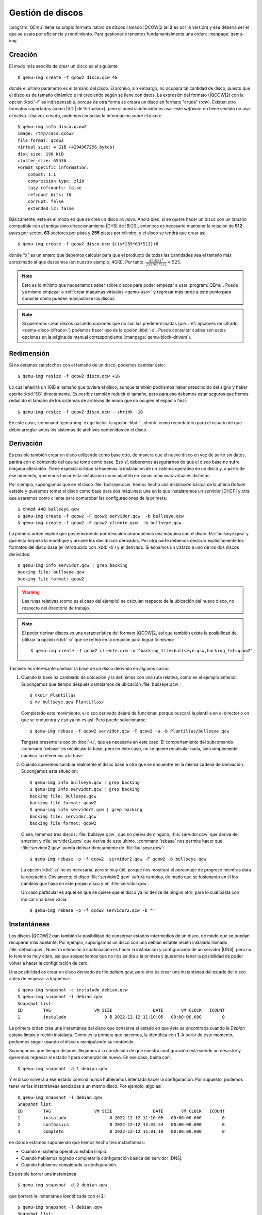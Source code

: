 .. _qemu-discos:

Gestión de discos
=================
:program:`QEmu` tiene su propio formato nativo de discos llamado |QCOW|\ 2 (el
**2** es por la versión) y ese debería ser el que se usara por eficiencia y
rendimiento. Para gestionarlo tenemos fundamentalmente una orden:
:manpage:`qemu-img`.

.. _qemu-img-create:

Creación
--------
El modo más sencillo de crear un disco es el siguiente::

   $ qemu-img create -f qcow2 disco.qcw 4G

donde el último parámetro es el tamaño del disco. El archivo, sin embargo, no
ocupará tal cantidad de disco, puesto que el disco es de tamaño dinámico e irá
creciendo según se llene con datos. La expresión del formato (|QCOW|\ 2) con la
opcion :kbd:`-f` es indispensable, porque de otra forma se creará un disco en
formato \"cruda\" (*raw*). Existen otro formatos soportados (como |VDI| de
Virtualbox), pero si nuestra intención es usar este *software* no tiene sentido
no usar el nativo. Una vez creado, podemos consultar la información sobre el
disco::

   $ qemu-img info disco.qcow2
   image: /tmp/caca.qcow2
   file format: qcow2
   virtual size: 4 GiB (4294967296 bytes)
   disk size: 196 KiB
   cluster_size: 65536
   Format specific information:
       compat: 1.1
       compression type: zlib
       lazy refcounts: false
       refcount bits: 16
       corrupt: false
       extended l2: false

Básicamente, este es el modo en que se crea un disco *ex novo*. Ahora bien, si
se quiere hacer un disco con un tamaño compatible con el antiquísimo
direccionamiento |CHS| de |BIOS|, entonces es necesario mantener la relación de
**512** *bytes* por sector, **63** sectores por pista  y **255** pistas por
cilindro; y el disco se tendrá que crear así::

   $ qemu-img create -f qcow2 disco.qcw $((x*255*63*512))B

donde "x" es un entero que debemos calcular para que el producto de todas las
cantidades sea el tamaño más aproximado al que deseamos (en nuestro ejemplo,
4GiB). Por tanto, :math:`\frac{4*1024^3}{255*63*512} \approx 523`.

.. note:: Esto es lo mínimo que necesitamos saber sobre discos para poder
   empezar a usar :program:`QEmu`. Puede ya mismo empezar a :ref:`crear máquinas
   virtuales <qemu-uso>` y regresar más tarde a este punto para conocer cómo
   pueden manipularse los discos.

.. note:: Si queremos crear discos pasando opciones que no son las
   predeterminadas (p.e. :ref:`opciones de cifrado <qemu-disco-cifrado>`)
   podemos hacer uso de la opción :kbd:`-o`. Puede consultar cuáles son estas
   opciones en la página de manual correspondiente
   (:manpage:`qemu-block-drivers`).

.. https://www.ibm.com/cloud/blog/how-to-tune-qemu-l2-cache-size-and-qcow2-cluster-size

Redimensión
-----------
Si no estamos satisfechos con el tamaño de un disco, podemos cambiar éste::

   $ qemu-img resize -f qcow2 disco.qcw +1G

Lo cual añadirá un 1GiB al tamaño que tuviera el disco, aunque también podríamos
haber prescindido del signo y haber escrito :kbd:`5G` directamente. Es posible
también reducir el tamaño, pero para eso debemos estar seguros que hemos
reducido el tamaño de los sistemas de archivos de modo que no ocupen el espacio
final::

   $ qemu-img resize -f qcow2 disco.qcw --shrink -1G

En este caso, :command:`qemu-img` exige incluir la opción :kbd:`--shrink` como
recordatorio para el usuario de que debio arreglar antes los sistemas de
archivos contenidos en el disco.

Derivación
----------
Es posible también crear un disco utilizando como base otro, de manera que el
nuevo disco en vez de partir sin datos, partirá con el contenido del que se tome
como base. Eso sí, deberemos asegurarnos de que el disco base no sufre ninguna
alteración. Tiene especial utilidad si hacemos la instalación de un sistema
operativo en un disco y, a partir de ese momento, queremos tomar esta
instalación como plantilla en varias máquinas virtuales distintas.

Por ejemplo, supongamos que en el disco :file:`bullseye.qcw` hemos hecho una
instalación básica de la última *Debian* estable y queremos tomar el disco como
base para dos máquinas: una en la que instalaremos un servidor |DHCP| y otra que
usaremos como cliente para comprobar las configuraciones de la primera::

   $ chmod 440 bullseye.qcw
   $ qemu-img create -f qcow2 -F qcow2 servidor.qcw  -b bullseye.qcw
   $ qemu-img create -f qcow2 -F qcow2 cliente.qcw  -b bullseye.qcw

La primera orden impide que posteriormente por descuido arranquemos una máquina
con el disco :file:`bullseye.qcw` y que esta torpeza lo modifique y arruine los
dos discos derivados. Por otra parte debemos declarar explícitamente los
formatos del disco base (el introducido con :kbd:`-b`) y el derivado. Si echamos
un vistazo a uno de los dos discos derivados::

   $ qemu-img info servidor.qcw | grep backing
   backing file: bullseye.qcw
   backing file format: qcow2

.. warning:: Las rutas relativas (como es el caso del ejemplo) se calculan
   respecto de la ubicación del nuevo disco, no respecto del directorio de
   trabajo.

.. note:: El poder derivar discos es una característica del formato |QCOW|\ 2,
   así que también existe la posibilidad de utilizar la opción :kbd:`-o` que se
   refirió en la creación para lograr lo mismo::

      $ qemu-img create -f qcow2 cliente.qcw -o "backing_file=bullseye.qcw,backing_fmt=qcow2"

También es interesante cambiar la base de un disco derivado en algunos casos:

#. Cuando la base ha cambiado de ubicación y la definimos con una ruta relativa,
   como en el ejemplo anterior. Supongamos que tiempo después cambiamos de
   ubicación :file:`bullseye.qcw`::

      $ mkdir Plantillas
      $ mv bullseye.qcw Plantillas/

   Completado este movimiento, el disco derivado dejará de funcionar, porque
   buscará la plantilla en el directorio en que se encuentra y eso ya no es así.
   Pero puede solucionarse::

      $ qemu-img rebase -f qcow2 servidor.qcw -F qcow2 -u -b Plantillas/bullseye.qcw

   Téngase presente la opción :kbd:`-u`, que es necesaria en este caso. El
   comportamiento del subcomando :command:`rebase` es recalcular la base, pero
   en este caso, no se quiere recalcular nada, sino simplemente cambiar la
   referencia a la base.

#. Cuando queremos cambiar realmente el disco base a otro que se encuentre en la
   misma cadena de derivación. Supongamos esta situación::

      $ qemu-img info bullseye.qcw | grep backing
      $ qemu-img info servidor.qcw | grep backing
      backing file: bullseye.qcw
      backing file format: qcow2
      $ qemu-img info servidor2.qcw | grep backing
      backing file: servidor.qcw
      backing file format: qcow2

   O sea, tenemos tres discos: :file:`bullseye.qcw`, que no deriva de ninguno,
   :file:`servidor.qcw` que deriva del anterior; y :file:`servidor2.qcw` que
   deriva de este último. :command:`rebase` nos permite hacer que
   :file:`servidor2.qcw` pueda derivar directamente de :file:`bullseye.qcw`::

     $ qemu-img rebase -p -f qcow2  servidor2.qcw -F qcow2 -b bullseye.qcw 

   La opción :kbd:`-p` no es necesaria, pero sí muy útil, porque nos mostrará el
   porcentaje de progreso mientras dura la operación. Obviamente el disco
   :file:`servidor2.qcw` sufrirá cambios, de modo que se fusionarán en él los
   cambios que haya en este propio disco y en :file:`servidor.qcw`.

   Un caso particular es aquel en que se quiere que el disco ya no derive de
   ningún otro, para lo cual basta con indicar una base vacía::

      $ qemu-img rebase -p -f qcow2 servidor2.qcw -b ""

.. _qemu-img-snapshot:

Instantáneas
------------
Los discos |QCOW|\ 2 dan también la posibilidad de conservar estados intermedios
de un disco, de modo que se puedan recuperar más adelante. Por ejemplo,
supongamos un disco con una debian estable recién instalado llamado
:file:`debian.qcw`. Nuestra intención a continuación es hacer la instalación y
configuración de un servidor |DNS|, pero no lo tenemos muy claro, así que
sospechamos que no nos saldrá a la primera y queremos tener la posibilidad de
poder volver a hacer la configuración de cero.

Una posibilidad es crear un disco derivado de file:`debian.qcw`, pero otra es
crear una instantánea del estado del disco antes de empezar a toquetear::

   $ qemu-img snapshot -c instalado debian.qcw
   $ qemu-img snapshot -l debian.qcw
   Snapshot list:
   ID        TAG                 VM SIZE                DATE       VM CLOCK   ICOUNT
   1         instalado               0 B 2022-12-12 11:10:05   00:00:00.000        0

La primera orden crea una instantánea del disco que conserva el estado en que
éste se encontraba cuando la *Debian* estaba limpia y recién instalada. Como es
la primera que hacemos, la identifica con **1**. A partir de este momento,
podremos seguir usando el disco y manipulando su contenido.

Supongamos que tiempo después llegamos a la conclusión de que nuestra
configuración está siendo un desastre y queremos regresar al estado **1** para
comenzar de nuevo. En ese caso, basta con::

   $ qemu-img snapshot -a 1 debian.qcw

Y el disco volverá a ese estado como si nunca hubiéramos intentado hacer la
configuración. Por supuesto, podemos tener varias instantáneas asociadas a un
mismo disco. Por ejemplo, algo así::

   $ qemu-img snapshot -l debian.qcw
   Snapshot list:
   ID        TAG                 VM SIZE                DATE       VM CLOCK   ICOUNT
   1         instalado                 0 2022-12-12 11:10:05   00:00:00.000        0
   2         confbasica                0 2022-12-12 13:33:54   00:00:00.000        0
   3         completo                  0 2022-12-12 15:01:19   00:00:00.000        0

en donde estamos suponiendo que hemos hecho tres instantáneas:

* Cuando el sistema operativo estaba limpio.
* Cuando habíamos logrado completar la configuración básica del servidor |DNS|.
* Cuando habíamos completado la configuración.

Es posible borrar una instantánea::

   $ qemu-img snapshot -d 2 debian.qcw

que borrará la instantánea identificada con el **2**::

   $ qemu-img snapshot -l debian.qcw
   Snapshot list:
   ID        TAG                 VM SIZE                DATE       VM CLOCK   ICOUNT
   1         instalado                 0 2022-12-12 11:10:05   00:00:00.000        0
   3         completo                  0 2022-12-12 15:01:19   00:00:00.000        0

.. _qemu-discos-conv:

Conversión
----------
Otra operación bastante socorrida consiste en convertir el formato del disco::

   $ qemu-img convert -p -f qcow2 bullseye.vdi -O qcow2 bullseye.vdi

La orden convierte el disco en formato nativo a una salida\ [#]_ en formato
nativo de Virtualbox (|VDI|). Como la operación tarda un tiempo, añadimos la
opción :kbd:`-p` para que :command:`qemu-img` nos vaya indicando el progreso.

Ambos discos contienen exactamente lo mismo, aunque tengan diferente formato,
por lo que es un buen momento para introducir el subcomando :kbd:`compare` que
permite certificarlos::

   $ qemu-img compare -p -f qcow2 bullseye.vdi -O qcow2 bullseye.vdi
   Images are identical.

Hay otro modo de escribir la orden::

   $ qemu-img create -f vdi -o static bullseye.vdi 4G
   $ qemu-img convert -p --image-opts driver=qcow2,file.filename=bullseye.qcw \
      -n --target-image-opts driver=vdi,file.filename=bullseye.vdi,static

que es mucho más farragosa, pero permite añadir opciones adicionales (véase
:manpage:`qemu-block-drivers`) que no hay manera de introducir mediante la
primera alternativa (por ejemplo, :ref:`el cifrado <qemu-disco-cifrado>`). En el
ejemplo, hemos añadido la  única opción que permite el formato |VDI|:  que el
disco sea estático, en vez de dinámico. Hay, además, aún otra manera para
expresar las opciones del archivo de salida::

   $ qemu-img convert -p -f qcow2 bullseye.qcw -O qcow2 bullseye.vdi -o static

gracias a :kbd:`-o` cuyo argumento incluirá las opciones propias del formato en
cuestión (:manpage:`qemu-block-drivers`) y que ya se introdujo al tratar la
creación de discos.

La suborden :command:`convert` no sólo permite hacer hacer conversiones entre
formatos, sino hacer manipulaciones con un mismo formato. Por ejemplo,
supongamos que :file:`servidor.qcw` derive de :file:`bullseye.qcw` y que,
además, tenga definidas tres instantáneas (**1**, **2** y **3**). En esta
situación podríamos obtener un archivo :file:`output.qcw` con el estado de la
segunda instantánea haciendo lo siguiente::

   $ qemu-img convert -p -f qcow2 -l 2 servidor.qcw -O qcow2 output.qcw

El archivo resultando no tendrá instantáneas y derivará de :file:`bullseye.qcw`,
pero reflejará fielmente el estado **2** de :file:`servidor.qcw`. También habría
sido posible obtener lo mismo, pero conservando la derivación de
:file:`bullseye.qcw`::

   $ qemu-img convert -p -f qcow2 -l 2 servidor.qcw -O qcow2 output.qcw -B bullseye.qcw -F qcow2

.. note:: Al crear un disco de salida |QCOW|\ 2 se puede comprimir con la
   opción :kbd:`-c`. Esto generará un archivo sensiblemente más pequeño, aunque
   a costa de su rendimiento.

.. _qemu-nbd:

Montaje
-------
Otra posibilidad interesante es la de poder acceder al contenido de los discos
sin necesidad de arrancar una máquina virtual que los use. Para ello, debemos
primero tener cargado el módulo del *kernel* ``nbd``::

   # modprobe nbd max_part=63

Y, una vez hecho, asociar el archivo del disco (p.e. :file:`disco.qcw`) a uno de
los dispositivos generados por el módulo::

   # qemu-nbd -c /dev/nbd0 disco.qcw

De este modo, a través de este archivo de bloques, tendremos acceso al disco
virtual como si de un disco físico se tratara. Por ejemplo, podríamos usar
:ref:`fdisk <fdisk>` (o similar) para particionar. Si por el contrario el
el disco ya tenía definidas particiones y estas se cargan automáticamente,
entonces aparecerán los dispositivos :file:`/dev/nbd0p1`, :file:`/dev/nbd0p2`,
etc. En caso de que no lo hagan, aún podemos ordenarle al núcleo que las
cargue::

   # partx -a /dev/nbd0

Y, finalmente, acceder a los sistemas de las particiones::

   # mount /dev/nbd0p1 /mnt

A partir de este momento, podremos hacer los cambios que estimemos oportunos en
el sistema de archivos. Una vez que acabemos es importante liberar todo::

   # umount /mnt
   # qemu-nbd -d /dev/nbd0

y comprobar si han desaparecido los archivos de partición (:file:`/dev/nbd0p1`,
etc.). Si no es así, deberemos revisar por qué sigue ocupado el dispositivo.

.. note:: Para imágenes de disco más particulares que requieren la declaración
   de sus características (como aquellas cifradas), :command:`qemu-nbd` permite
   el uso de la opción :kbd:`--image-opts`, que es equivalente a la que tiene
   también :ref:`el subcomando convert de qemu-img <qemu-discos-conv>`.

.. rubric:: Notas al pie

.. [#] Desgraciadamente, la salida debe ser un archivo regular y `no la salida
   estándar <https://www.mail-archive.com/qemu-discuss@nongnu.org/msg05176.html>`_.

.. |QCOW| replace:: :abbr:`QCOW (Qemu Copy On Write)`
.. |VDI| replace:: :abbr:`VDI (Virtualbox Disk Image)`
.. |CHS| replace:: :abbr:`CHS (Cylinder-Head-Sector)`
.. |BIOS| replace:: :abbr:`BIOS (Basic I/O System)`
